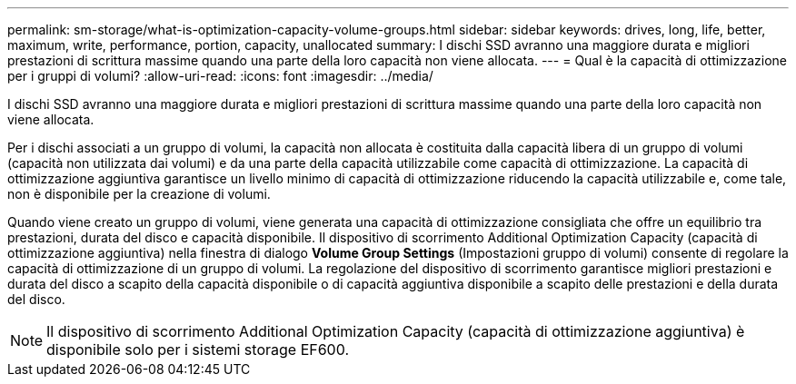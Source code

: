 ---
permalink: sm-storage/what-is-optimization-capacity-volume-groups.html 
sidebar: sidebar 
keywords: drives, long, life, better, maximum, write, performance, portion, capacity, unallocated 
summary: I dischi SSD avranno una maggiore durata e migliori prestazioni di scrittura massime quando una parte della loro capacità non viene allocata. 
---
= Qual è la capacità di ottimizzazione per i gruppi di volumi?
:allow-uri-read: 
:icons: font
:imagesdir: ../media/


[role="lead"]
I dischi SSD avranno una maggiore durata e migliori prestazioni di scrittura massime quando una parte della loro capacità non viene allocata.

Per i dischi associati a un gruppo di volumi, la capacità non allocata è costituita dalla capacità libera di un gruppo di volumi (capacità non utilizzata dai volumi) e da una parte della capacità utilizzabile come capacità di ottimizzazione. La capacità di ottimizzazione aggiuntiva garantisce un livello minimo di capacità di ottimizzazione riducendo la capacità utilizzabile e, come tale, non è disponibile per la creazione di volumi.

Quando viene creato un gruppo di volumi, viene generata una capacità di ottimizzazione consigliata che offre un equilibrio tra prestazioni, durata del disco e capacità disponibile. Il dispositivo di scorrimento Additional Optimization Capacity (capacità di ottimizzazione aggiuntiva) nella finestra di dialogo *Volume Group Settings* (Impostazioni gruppo di volumi) consente di regolare la capacità di ottimizzazione di un gruppo di volumi. La regolazione del dispositivo di scorrimento garantisce migliori prestazioni e durata del disco a scapito della capacità disponibile o di capacità aggiuntiva disponibile a scapito delle prestazioni e della durata del disco.

[NOTE]
====
Il dispositivo di scorrimento Additional Optimization Capacity (capacità di ottimizzazione aggiuntiva) è disponibile solo per i sistemi storage EF600.

====
